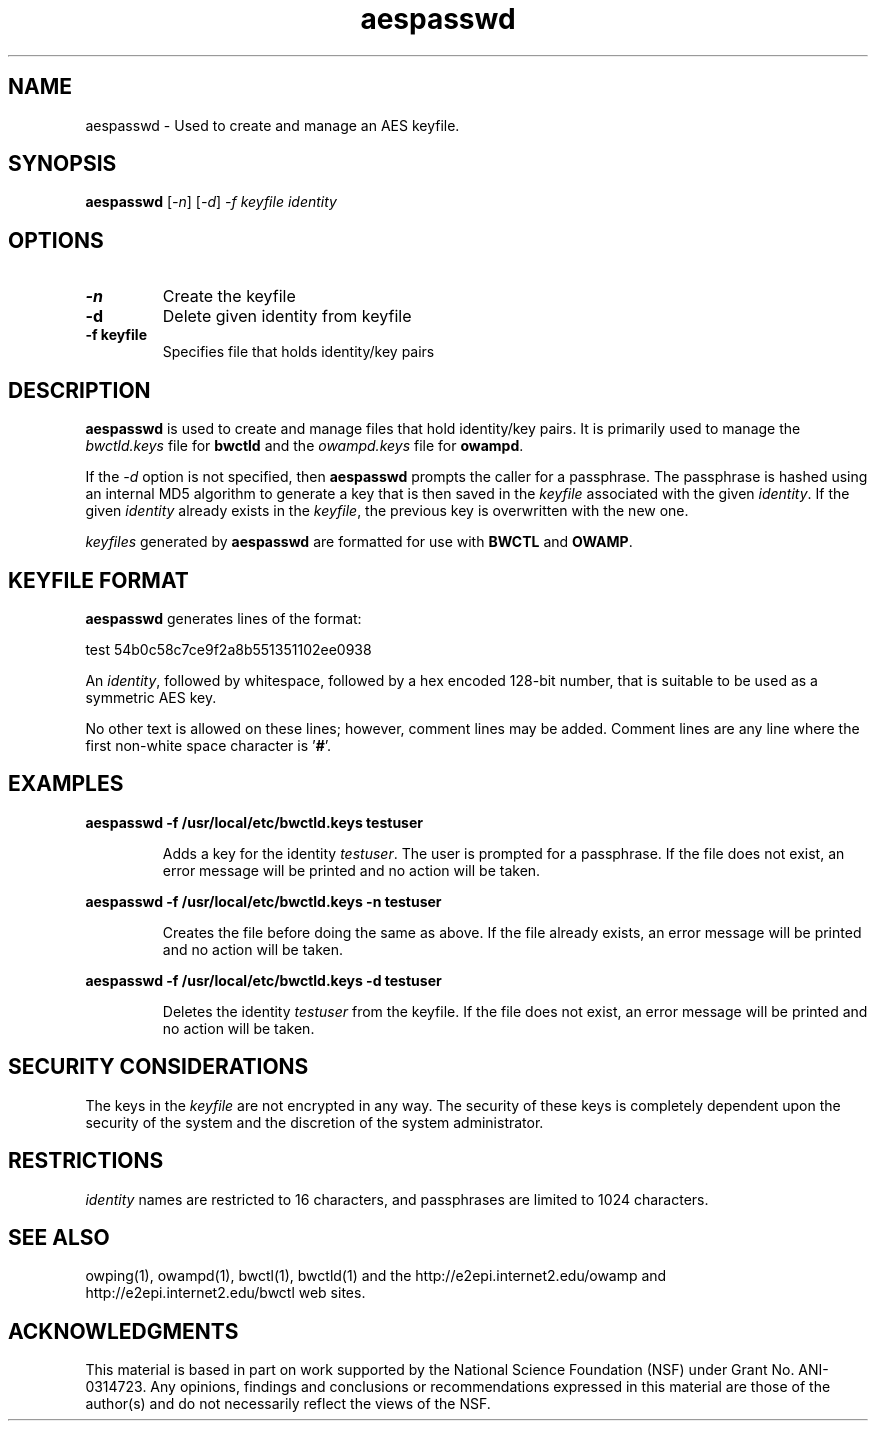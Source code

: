 .TH aespasswd 1 "2004 Feb 8"
." The first line of this file must contain the '"[e][r][t][v] line
." to tell man to run the appropriate filter "t" for table.
."
."	$Id$
."
."######################################################################
."#									#
."#			   Copyright (C)  2004				#
."#	     			Internet2				#
."#			   All Rights Reserved				#
."#									#
."######################################################################
."
."	File:		aespasswd.man
."
."	Author:		Jeff Boote
."			Internet2
."
."	Date:		Sun Feb 08 00:23:56 MST 2004
."
."	Description:	
."
.SH NAME
aespasswd \- Used to create and manage an AES keyfile.
.SH SYNOPSIS
.B aespasswd 
[\fI-n\fR] [\fI-d\fR] \fI-f keyfile identity
.SH OPTIONS
.TP
\fB\-n\fR
Create the keyfile
.TP
\fB\-d\fR
Delete given identity from keyfile
.TP
\fB\-f keyfile\fR
Specifies file that holds identity/key pairs
.SH DESCRIPTION
.B aespasswd
is used to create and manage files that hold identity/key pairs. It is
primarily used to manage the \fIbwctld.keys\fR file for \fBbwctld\fR
and the \fIowampd.keys\fR file for \fBowampd\fR.
.PP
If the \fI\-d\fR option is not specified, then \fBaespasswd\fR prompts
the caller for a passphrase. The passphrase is hashed using an internal
MD5 algorithm to generate a key that is then saved in the \fIkeyfile\fR
associated with the given \fIidentity\fR. If the given \fIidentity\fR
already exists in the \fIkeyfile\fR, the previous key is overwritten with
the new one.
.PP
\fIkeyfiles\fR generated by \fBaespasswd\fR are formatted for use with
\fBBWCTL\fR and \fBOWAMP\fR.
.SH KEYFILE FORMAT
\fBaespasswd\fR generates lines of the format:
.LP
test	54b0c58c7ce9f2a8b551351102ee0938
.PP
An \fIidentity\fR, followed by whitespace, followed by a hex encoded 128\-bit
number, that is suitable to be used as a symmetric AES key.
.PP
No other text is allowed on these lines; however, comment lines may be
added. Comment lines are any line where the first non-white space character
is '\fB#\fR'.
.SH EXAMPLES
\fBaespasswd -f /usr/local/etc/bwctld.keys testuser\fP
.IP
Adds a key for the identity \fItestuser\fR. The user is prompted for
a passphrase. If the file does not exist, an error message will
be printed and no action will be taken.
.LP
\fBaespasswd -f /usr/local/etc/bwctld.keys -n testuser\fP
.IP
Creates the file before doing the same as above. If the file already
exists, an error message will be printed and no action will be taken.
.LP
\fBaespasswd -f /usr/local/etc/bwctld.keys -d testuser\fP
.IP
Deletes the identity \fItestuser\fR from the keyfile.
If the file does not exist, an error message will be printed and no action will be taken.
.LP
.SH SECURITY CONSIDERATIONS
The keys in the \fIkeyfile\fR are not encrypted in any way. The security
of these keys is completely dependent upon the security of the system and the
discretion of the system administrator.
.SH RESTRICTIONS
\fIidentity\fR names are restricted to 16 characters, and passphrases
are limited to 1024 characters.
.SH SEE ALSO
owping(1), owampd(1), bwctl(1), bwctld(1)
and the \%http://e2epi.internet2.edu/owamp and
\%http://e2epi.internet2.edu/bwctl web sites.
.SH ACKNOWLEDGMENTS
This material is based in part on work supported by the National Science
Foundation (NSF) under Grant No. ANI-0314723. Any opinions, findings and
conclusions or recommendations expressed in this material are those of
the author(s) and do not necessarily reflect the views of the NSF.
